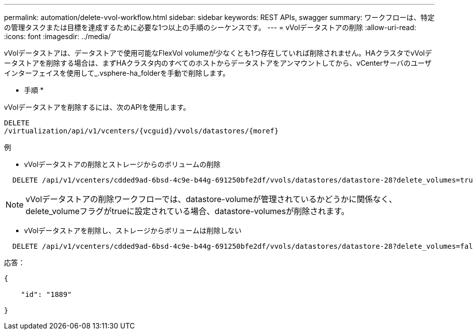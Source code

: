 ---
permalink: automation/delete-vvol-workflow.html 
sidebar: sidebar 
keywords: REST APIs, swagger 
summary: ワークフローは、特定の管理タスクまたは目標を達成するために必要な1つ以上の手順のシーケンスです。 
---
= vVolデータストアの削除
:allow-uri-read: 
:icons: font
:imagesdir: ../media/


[role="lead"]
vVolデータストアは、データストアで使用可能なFlexVol volumeが少なくとも1つ存在していれば削除されません。HAクラスタでvVolデータストアを削除する場合は、まずHAクラスタ内のすべてのホストからデータストアをアンマウントしてから、vCenterサーバのユーザインターフェイスを使用して_.vsphere-ha_folderを手動で削除します。

* 手順 *

vVolデータストアを削除するには、次のAPIを使用します。

[listing]
----
DELETE
​/virtualization​/api​/v1​/vcenters​/{vcguid}​/vvols​/datastores​/{moref}
----
例

* vVolデータストアの削除とストレージからのボリュームの削除


[listing]
----
  DELETE /api/v1/vcenters/cdded9ad-6bsd-4c9e-b44g-691250bfe2df/vvols/datastores/datastore-28?delete_volumes=true
----

NOTE: vVolデータストアの削除ワークフローでは、datastore-volumeが管理されているかどうかに関係なく、delete_volumeフラグがtrueに設定されている場合、datastore-volumesが削除されます。

* vVolデータストアを削除し、ストレージからボリュームは削除しない


[listing]
----
  DELETE /api/v1/vcenters/cdded9ad-6bsd-4c9e-b44g-691250bfe2df/vvols/datastores/datastore-28?delete_volumes=false
----
応答：

[listing]
----
{

    "id": "1889"

}
----